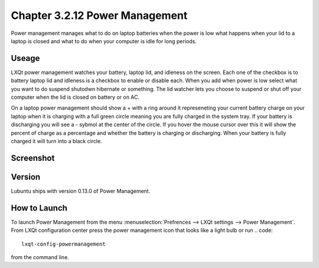 Chapter 3.2.12 Power Management
===============================

Power management manages what to do on laptop batteries when the power is low what happens when your lid to a laptop is closed and what to do when your computer is idle for long periods.

Useage
------
LXQt power management watches your battery, laptop lid, and idleness on the screen. Each one of the checkbox is to battery laptop lid and idleness is a checkbox to enable or disable each. When you add when power is low select what you want to do suspend shutodwn hibernate or something. The lid watcher lets you choose to suspend or shut off your computer when the lid is closed on battery or on AC.     

On a laptop power management should show a + with a ring around it represeneting your current battery charge on your laptop when it is charging with a full green circle meaning you are fully charged in the system tray. If your battery is discharging you will see a - sybmol at the center of the circle. If you hover the mouse cursor over this it will show the percent of charge as a percentage and whether the battery is charging or discharging. When your battery is fully charged it will turn into a black circle. 


Screenshot
----------
.. image:: power_management.png

Version
-------
Lubuntu ships with version 0.13.0 of Power Management.  

How to Launch
-------------
To launch Power Management from the menu :menuselection:`Prefrences --> LXQt settings --> Power Management`. From LXQt configuration center press the power management icon that looks like a light bulb or run
.. code:: 

    lxqt-config-powermanagement 

from the command line. 
